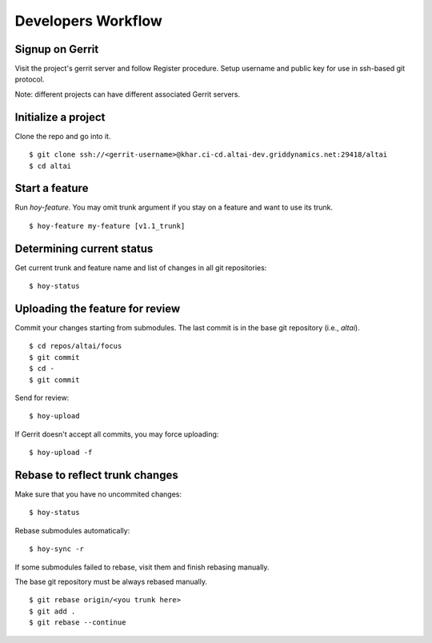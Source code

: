 Developers Workflow
===================

Signup on Gerrit
----------------
Visit the project's gerrit server and follow Register procedure.
Setup username and public key for use in ssh-based git protocol.

Note: different projects can have different associated Gerrit servers.


Initialize a project
--------------------

Clone the repo and go into it.

::

    $ git clone ssh://<gerrit-username>@khar.ci-cd.altai-dev.griddynamics.net:29418/altai
    $ cd altai


Start a feature
---------------

Run `hoy-feature`. You may omit trunk argument if you stay on a
feature and want to use its trunk.

::

    $ hoy-feature my-feature [v1.1_trunk]


Determining current status
--------------------------

Get current trunk and feature name and list of changes in all git repositories:

::

    $ hoy-status


Uploading the feature for review
--------------------------------

Commit your changes starting from submodules. The last commit is in the
base git repository (i.e., `altai`).

::

    $ cd repos/altai/focus
    $ git commit
    $ cd -
    $ git commit


Send for review::

    $ hoy-upload

If Gerrit doesn't accept all commits, you may force uploading::

    $ hoy-upload -f


Rebase to reflect trunk changes
-------------------------------

Make sure that you have no uncommited changes::

    $ hoy-status


Rebase submodules automatically::

    $ hoy-sync -r


If some submodules failed to rebase, visit them and finish rebasing manually.

The base git repository must be always rebased manually.

::

    $ git rebase origin/<you trunk here>
    $ git add .
    $ git rebase --continue

